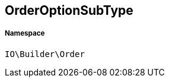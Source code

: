 :table-caption!:
:example-caption!:
:source-highlighter: prettify
:sectids!:
[[io__orderoptionsubtype]]
== OrderOptionSubType





===== Namespace

`IO\Builder\Order`





